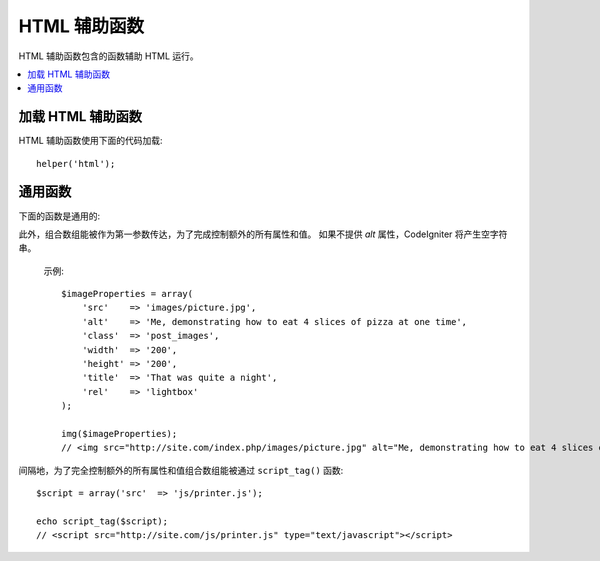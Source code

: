 ###########
HTML 辅助函数
###########

HTML 辅助函数包含的函数辅助 HTML 运行。

.. contents::
    :local:

.. raw:: html

    <div class="custom-index container"></div>

加载 HTML 辅助函数
===================

HTML 辅助函数使用下面的代码加载::

    helper('html');

通用函数
===================

下面的函数是通用的:

.. php:function:: img([$src = ''[, $indexPage = false[, $attributes = '']]])

    :param  mixed  $src:        Image 原始码数据
    :param  bool    $indexPage:  是否像路由的 URI 字符串处理 $src 
    :param  mixed   $attributes: HTML 属性
    :returns:   HTML image tag
    :rtype: string

    让你创建 HTML <img /> tags. 第一个参数包含 image 原始码。事例::

        echo img('images/picture.jpg');
        // <img src="http://site.com/images/picture.jpg" />

   有一个可选择的第二参数是特定的 true/false 值并规定如果 *src* 将经由 ``$config['indexPage']`` 被添加到地址并创建有明确说明的页面。推测起来，假如你正在使用一个 media 控制器那将是自以为是的::

        echo img('images/picture.jpg', true);
        // <img src="http://site.com/index.php/images/picture.jpg" alt="" />

此外，组合数组能被作为第一参数传达，为了完成控制额外的所有属性和值。 如果不提供 *alt* 属性，CodeIgniter 将产生空字符串。

    示例::

        $imageProperties = array(
            'src'    => 'images/picture.jpg',
            'alt'    => 'Me, demonstrating how to eat 4 slices of pizza at one time',
            'class'  => 'post_images',
            'width'  => '200',
            'height' => '200',
            'title'  => 'That was quite a night',
            'rel'    => 'lightbox'
        );

        img($imageProperties);
        // <img src="http://site.com/index.php/images/picture.jpg" alt="Me, demonstrating how to eat 4 slices of pizza at one time" class="post_images" width="200" height="200" title="That was quite a night" rel="lightbox" />

.. php:function:: link_tag([$href = ''[, $rel = 'stylesheet'[, $type = 'text/css'[, $title = ''[, $media = ''[, $indexPage = false]]]]]])

    :param  string  $href:      链接文件的原始码
    :param  string  $rel:       关系类型
    :param  string  $type:      关系文件夹的类型
    :param  string  $title:     链接主题
    :param  string  $media:     媒体类型
    :param  bool    $indexPage: 是否像路由的 URI 字符串处理 $src
    :returns:   HTML link tag
    :rtype: string

     让你创建 HTML <link /> tags. 这对样式表链接是有用的,和其他链接一样。参数是 *href* ，带着可选择的 *rel*,
    *type*, *title*, *media* 和 *indexPage*.

    *indexPage* 是 boolean 值并规定如果 *href* 将经由 ``$config['indexPage']`` 被添加到地址并创建有明确说明的页面。
     

    示例::

        echo link_tag('css/mystyles.css');
        // <link href="http://site.com/css/mystyles.css" rel="stylesheet" type="text/css" />

    更多示例::

        echo link_tag('favicon.ico', 'shortcut icon', 'image/ico');
        // <link href="http://site.com/favicon.ico" rel="shortcut icon" type="image/ico" />

        echo link_tag('feed', 'alternate', 'application/rss+xml', 'My RSS Feed');
        // <link href="http://site.com/feed" rel="alternate" type="application/rss+xml" title="My RSS Feed" />

    间隔地，为了完全控制额外的所有属性和值组合数组能被传达到 ``link_tag()`` 函数::

        $link = array(
            'href'  => 'css/printer.css',
            'rel'   => 'stylesheet',
            'type'  => 'text/css',
            'media' => 'print'
        );

        echo link_tag($link);
        // <link href="http://site.com/css/printer.css" rel="stylesheet" type="text/css" media="print" />

.. php:function:: script_tag([$src = ''[, $indexPage = false]])

    :param  mixed  $src: JavaScript 文件的原始码名称
    :param  bool    $indexPage: 是否像路由的 URI 字符串处理 $src 
    :returns:   HTML script tag
    :rtype: string

    让你创建 HTML <script></script> tags. 参数是 *src*, 与可选的 *indexPage* 一起.

	*indexPage* 是 boolean 值并规定如果 *src* 将经由 ``$config['indexPage']`` 被添加到地址并创建有明确说明的页面。
    

    示例::

        echo script_tag('js/mystyles.js');
        // <script src="http://site.com/js/mystyles.js" type="text/javascript"></script>

间隔地，为了完全控制额外的所有属性和值组合数组能被通过 ``script_tag()`` 函数::

        $script = array('src'  => 'js/printer.js');

        echo script_tag($script);
        // <script src="http://site.com/js/printer.js" type="text/javascript"></script>

.. php:function:: ul($list[, $attributes = ''])

    :param  array   $list: 目录登录
    :param  array   $attributes: HTML 属性
    :returns:   HTML-formatted 无序目录
    :rtype: string

   容许你从简单或者多倍空间的数组产生无序 HTML 目录。示例:::

        $list = array(
            'red',
            'blue',
            'green',
            'yellow'
        );

        $attributes = array(
            'class' => 'boldlist',
            'id'    => 'mylist'
        );

        echo ul($list, $attributes);

    上文的代码将产生下文这样地 HTML 代码:

    .. code-block:: html

        <ul class="boldlist" id="mylist">
            <li>red</li>
            <li>blue</li>
            <li>green</li>
            <li>yellow</li>
        </ul>

    下面是更复杂的示例，使用多维空间的数组::

        $attributes = array(
            'class' => 'boldlist',
            'id'    => 'mylist'
        );

        $list = array(
            'colors' => array(
                'red',
                'blue',
                'green'
            ),
            'shapes' => array(
                'round',
                'square',
                'circles' => array(
                    'ellipse',
                    'oval',
                    'sphere'
                )
            ),
            'moods'  => array(
                'happy',
                'upset'   => array(
                    'defeated' => array(
                        'dejected',
                        'disheartened',
                        'depressed'
                    ),
                    'annoyed',
                    'cross',
                    'angry'
                )
            )
        );

        echo ul($list, $attributes);

    上文的代码将产生这样的 HTML 前端代码:

    .. code-block:: html

        <ul class="boldlist" id="mylist">
            <li>colors
                <ul>
                    <li>red</li>
                    <li>blue</li>
                    <li>green</li>
                </ul>
            </li>
            <li>shapes
                <ul>
                    <li>round</li>
                    <li>suare</li>
                    <li>circles
                        <ul>
                            <li>elipse</li>
                            <li>oval</li>
                            <li>sphere</li>
                        </ul>
                    </li>
                </ul>
            </li>
            <li>moods
                <ul>
                    <li>happy</li>
                    <li>upset
                        <ul>
                            <li>defeated
                                <ul>
                                    <li>dejected</li>
                                    <li>disheartened</li>
                                    <li>depressed</li>
                                </ul>
                            </li>
                            <li>annoyed</li>
                            <li>cross</li>
                            <li>angry</li>
                        </ul>
                    </li>
                </ul>
            </li>
        </ul>

.. php:function:: ol($list, $attributes = '')

    :param  array   $list: 目录登录
    :param  array   $attributes: HTML 属性
    :returns:   HTML-formatted 有序目录
    :rtype: string

    完全相似于 :php:func:`ul()` ,为了代替有序目录 <ul> 它仅产生 <ol> tag.
    

.. php:function:: video($src[, $unsupportedMessage = ''[, $attributes = ''[, $tracks = [][, $indexPage = false]]]])

    :param  mixed   $src:                任一原始码字符串或者原始码的数组. 参看 :php:func:`source()` 函数
    :param  string  $unsupportedMessage: 如果 media tag 不支持由浏览器提供的消息会显示
    :param  string  $attributes:         HTML 属性
    :param  array   $tracks:            在数组里使用追踪函数。参看 :php:func:`track()` 函数
    :param  bool    $indexPage:
    :returns:                            HTML-formatted 影像元素
    :rtype: string

    容许你从简单的或者原始码数组产生 HTML 影像元素。事例::

        $tracks =
        [
            track('subtitles_no.vtt', 'subtitles', 'no', 'Norwegian No'),
            track('subtitles_yes.vtt', 'subtitles', 'yes', 'Norwegian Yes')
        ];

        echo video('test.mp4', 'Your browser does not support the video tag.', 'controls');

        echo video
        (
            'http://www.codeigniter.com/test.mp4',
            'Your browser does not support the video tag.',
            'controls',
            $tracks
        );

        echo video
        (
            [
              source('movie.mp4', 'video/mp4', 'class="test"'),
              source('movie.ogg', 'video/ogg'),
              source('movie.mov', 'video/quicktime'),
              source('movie.ogv', 'video/ogv; codecs=dirac, speex')
            ],
            'Your browser does not support the video tag.',
            'class="test" controls',
            $tracks
         );

    上文的编码将产生这样地 HTML 前端代码:

    .. code-block:: html

        <video src="test.mp4" controls>
          Your browser does not support the video tag.
        </video>

        <video src="http://www.codeigniter.com/test.mp4" controls>
          <track src="subtitles_no.vtt" kind="subtitles" srclang="no" label="Norwegian No" />
          <track src="subtitles_yes.vtt" kind="subtitles" srclang="yes" label="Norwegian Yes" />
          Your browser does not support the video tag.
        </video>

        <video class="test" controls>
          <source src="movie.mp4" type="video/mp4" class="test" />
          <source src="movie.ogg" type="video/ogg" />
          <source src="movie.mov" type="video/quicktime" />
          <source src="movie.ogv" type="video/ogv; codecs=dirac, speex" />
          <track src="subtitles_no.vtt" kind="subtitles" srclang="no" label="Norwegian No" />
          <track src="subtitles_yes.vtt" kind="subtitles" srclang="yes" label="Norwegian Yes" />
          Your browser does not support the video tag.
        </video>

.. php:function:: audio($src[, $unsupportedMessage = ''[, $attributes = ''[, $tracks = [][, $indexPage = false]]]])

    :param  mixed   $src:                任一原始码字符串或者原始码数组。参看 :php:func:`source()` 函数
    :param  string  $unsupportedMessage: 如果 media tag 不支持由浏览器提供的消息会显示
    :param  string  $attributes:
    :param  array   $tracks:            在数组里用追踪函数. 参看 :php:func:`track()` 函数
    :param  bool    $indexPage:
    :returns:                            HTML-formatted 音频元素
    :rtype: string

    完全相似于 :php:func:`video()`, 它仅仅产生 <audio> tag 代替 <video>.
    

.. php:function:: source($src = ''[, $type = false[, $attributes = '']])

    :param  string  $src:        media source的路径
    :param  bool    $type:      以可选择的编码参数的资源 MIME（多用途的网络邮件扩充协议）类型
    :param  array   $attributes: HTML 属性
    :returns:   HTML source tag
    :rtype: string

   让你创建 HTML <source /> tags. 第一个参数包含起源 source. 示例::

        echo source('movie.mp4', 'video/mp4', 'class="test"');
        // <source src="movie.mp4" type="video/mp4" class="test" />

.. php:function:: embed($src = ''[, $type = false[, $attributes = ''[, $indexPage = false]]])

    :param  string  $src:        资源的路径 embed
    :param  bool    $type:      MIME（多用途的网络邮件扩充协议）类型
    :param  array   $attributes: HTML 属性
    :param  bool    $indexPage:
    :returns:   HTML embed tag
    :rtype: string

   让你创建 HTML <embed /> tags.第一参数包含 embed source. 示例::
   

        echo embed('movie.mov', 'video/quicktime', 'class="test"');
        // <embed src="movie.mov" type="video/quicktime" class="test"/>

.. php:function:: object($data = ''[, $type = false[, $attributes = '']])

    :param  string  $data:       资源 URL
    :param  bool    $type:       资源的内容类型
    :param  array   $attributes: HTML 属性
    :param  array   $params:     在数组里使用 param 函数。参看 :php:func:`param()` 函数
    :returns:   HTML object tag
    :rtype: string

    让你创建 HTML <object /> tags. 第一参数包含 object data. 示例::

        echo object('movie.swf', 'application/x-shockwave-flash', 'class="test"');

        echo object
        (
            'movie.swf',
            'application/x-shockwave-flash',
            'class="test"',
            [
                param('foo', 'bar', 'ref', 'class="test"'),
                param('hello', 'world', 'ref', 'class="test"')
            ]
        );

    上文编码将产生这样的 HTML 前端代码:

    .. code-block:: html

        <object data="movie.swf" class="test"></object>

        <object data="movie.swf" class="test">
          <param name="foo" type="ref" value="bar" class="test" />
          <param name="hello" type="ref" value="world" class="test" />
        </object>

.. php:function:: param($name = ''[, $type = false[, $attributes = '']])

    :param  string  $name:       参数的名字
    :param  string  $value:      参数的值
    :param  array   $attributes: HTML 属性
    :returns:   HTML param tag
    :rtype: string

     让你创建 HTML <param /> tags. 第一个参数包含 
    param source. 事例::

        echo param('movie.mov', 'video/quicktime', 'class="test"');
        // <param src="movie.mov" type="video/quicktime" class="test"/>

.. php:function:: track($name = ''[, $type = false[, $attributes = '']])

    :param  string  $name:       参数的名称
    :param  string  $value:      参数的值
    :param  array   $attributes: HTML 属性
    :returns:   HTML track tag
    :rtype: string

    产生一个跟踪元素去具体指定时间的轨迹。在 WebVVT 格式里轨迹已被格式化。示例::

        echo track('subtitles_no.vtt', 'subtitles', 'no', 'Norwegian No');
        // <track src="subtitles_no.vtt" kind="subtitles" srclang="no" label="Norwegian No" />

.. php:function:: doctype([$type = 'html5'])

    :param  string  $type: Doctype 名字
    :returns:   HTML DocType tag
    :rtype: string

    帮助你产生 document type 声明, 而 DTD's. HTML 5 是默认使用的，但是许多 doctypes 是通用的。
    
    事例::

        echo doctype();
        // <!DOCTYPE html>

        echo doctype('html4-trans');
        // <!DOCTYPE HTML PUBLIC "-//W3C//DTD HTML 4.01//EN" "http://www.w3.org/TR/html4/strict.dtd">

    接下来的是重定义 doctype 选择的目录。
    这些是可设置的， 被从 `application/Config/DocTypes.php` 出栈,或者在你的 `.env` 结构里它们能被加载。
    

    =============================== =================== ==================================================================================================================================================
    文档类型                   选项              结果
    =============================== =================== ==================================================================================================================================================
    XHTML 1.1                       xhtml11             <!DOCTYPE html PUBLIC "-//W3C//DTD XHTML 1.1//EN" "http://www.w3.org/TR/xhtml11/DTD/xhtml11.dtd">
    XHTML 1.0 Strict                xhtml1-strict       <!DOCTYPE html PUBLIC "-//W3C//DTD XHTML 1.0 Strict//EN" "http://www.w3.org/TR/xhtml1/DTD/xhtml1-strict.dtd">
    XHTML 1.0 Transitional          xhtml1-trans        <!DOCTYPE html PUBLIC "-//W3C//DTD XHTML 1.0 Transitional//EN" "http://www.w3.org/TR/xhtml1/DTD/xhtml1-transitional.dtd">
    XHTML 1.0 Frameset              xhtml1-frame        <!DOCTYPE html PUBLIC "-//W3C//DTD XHTML 1.0 Frameset//EN" "http://www.w3.org/TR/xhtml1/DTD/xhtml1-frameset.dtd">
    XHTML Basic 1.1                 xhtml-basic11       <!DOCTYPE html PUBLIC "-//W3C//DTD XHTML Basic 1.1//EN" "http://www.w3.org/TR/xhtml-basic/xhtml-basic11.dtd">
    HTML 5                          html5               <!DOCTYPE html>
    HTML 4 Strict                   html4-strict        <!DOCTYPE HTML PUBLIC "-//W3C//DTD HTML 4.01//EN" "http://www.w3.org/TR/html4/strict.dtd">
    HTML 4 Transitional             html4-trans         <!DOCTYPE HTML PUBLIC "-//W3C//DTD HTML 4.01 Transitional//EN" "http://www.w3.org/TR/html4/loose.dtd">
    HTML 4 Frameset                 html4-frame         <!DOCTYPE HTML PUBLIC "-//W3C//DTD HTML 4.01 Frameset//EN" "http://www.w3.org/TR/html4/frameset.dtd">
    MathML 1.01                     mathml1             <!DOCTYPE math SYSTEM "http://www.w3.org/Math/DTD/mathml1/mathml.dtd">
    MathML 2.0                      mathml2             <!DOCTYPE math PUBLIC "-//W3C//DTD MathML 2.0//EN" "http://www.w3.org/Math/DTD/mathml2/mathml2.dtd">
    SVG 1.0                         svg10               <!DOCTYPE svg PUBLIC "-//W3C//DTD SVG 1.0//EN" "http://www.w3.org/TR/2001/REC-SVG-20010904/DTD/svg10.dtd">
    SVG 1.1 Full                    svg11               <!DOCTYPE svg PUBLIC "-//W3C//DTD SVG 1.1//EN" "http://www.w3.org/Graphics/SVG/1.1/DTD/svg11.dtd">
    SVG 1.1 Basic                   svg11-basic         <!DOCTYPE svg PUBLIC "-//W3C//DTD SVG 1.1 Basic//EN" "http://www.w3.org/Graphics/SVG/1.1/DTD/svg11-basic.dtd">
    SVG 1.1 Tiny                    svg11-tiny          <!DOCTYPE svg PUBLIC "-//W3C//DTD SVG 1.1 Tiny//EN" "http://www.w3.org/Graphics/SVG/1.1/DTD/svg11-tiny.dtd">
    XHTML+MathML+SVG (XHTML host)   xhtml-math-svg-xh   <!DOCTYPE html PUBLIC "-//W3C//DTD XHTML 1.1 plus MathML 2.0 plus SVG 1.1//EN" "http://www.w3.org/2002/04/xhtml-math-svg/xhtml-math-svg.dtd">
    XHTML+MathML+SVG (SVG host)     xhtml-math-svg-sh   <!DOCTYPE svg:svg PUBLIC "-//W3C//DTD XHTML 1.1 plus MathML 2.0 plus SVG 1.1//EN" "http://www.w3.org/2002/04/xhtml-math-svg/xhtml-math-svg.dtd">
    XHTML+RDFa 1.0                  xhtml-rdfa-1        <!DOCTYPE html PUBLIC "-//W3C//DTD XHTML+RDFa 1.0//EN" "http://www.w3.org/MarkUp/DTD/xhtml-rdfa-1.dtd">
    XHTML+RDFa 1.1                  xhtml-rdfa-2        <!DOCTYPE html PUBLIC "-//W3C//DTD XHTML+RDFa 1.1//EN" "http://www.w3.org/MarkUp/DTD/xhtml-rdfa-2.dtd">
    =============================== =================== ==================================================================================================================================================
